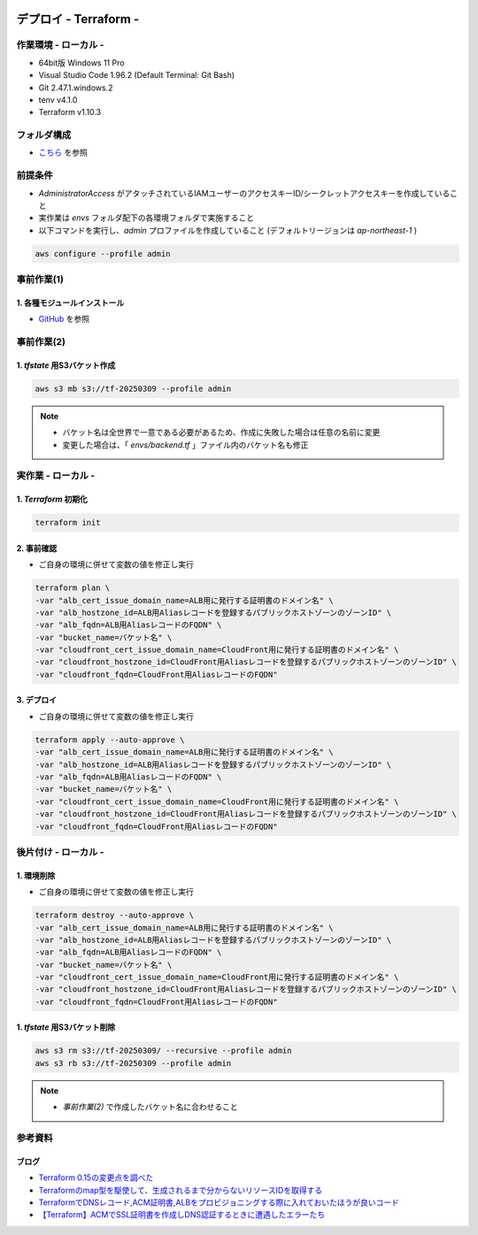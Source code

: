 .. image:: ./doc/001samune.png

=====================================================================
デプロイ - Terraform -
=====================================================================

作業環境 - ローカル -
=====================================================================
* 64bit版 Windows 11 Pro
* Visual Studio Code 1.96.2 (Default Terminal: Git Bash)
* Git 2.47.1.windows.2
* tenv v4.1.0
* Terraform v1.10.3

フォルダ構成
=====================================================================
* `こちら <./folder.md>`_ を参照

前提条件
=====================================================================
* *AdministratorAccess* がアタッチされているIAMユーザーのアクセスキーID/シークレットアクセスキーを作成していること
* 実作業は *envs* フォルダ配下の各環境フォルダで実施すること
* 以下コマンドを実行し、*admin* プロファイルを作成していること (デフォルトリージョンは *ap-northeast-1* )

.. code-block:: bash

  aws configure --profile admin

事前作業(1)
=====================================================================
1. 各種モジュールインストール
---------------------------------------------------------------------
* `GitHub <https://github.com/tyskJ/common-environment-setup>`_ を参照

事前作業(2)
=====================================================================
1. *tfstate* 用S3バケット作成
---------------------------------------------------------------------
.. code-block:: bash

  aws s3 mb s3://tf-20250309 --profile admin

.. note::

  * バケット名は全世界で一意である必要があるため、作成に失敗した場合は任意の名前に変更
  * 変更した場合は、「 *envs/backend.tf* 」ファイル内のバケット名も修正

実作業 - ローカル -
=====================================================================
1. *Terraform* 初期化
---------------------------------------------------------------------
.. code-block:: bash

  terraform init

2. 事前確認
---------------------------------------------------------------------
* ご自身の環境に併せて変数の値を修正し実行

.. code-block:: bash

  terraform plan \
  -var "alb_cert_issue_domain_name=ALB用に発行する証明書のドメイン名" \
  -var "alb_hostzone_id=ALB用Aliasレコードを登録するパブリックホストゾーンのゾーンID" \
  -var "alb_fqdn=ALB用AliasレコードのFQDN" \
  -var "bucket_name=バケット名" \
  -var "cloudfront_cert_issue_domain_name=CloudFront用に発行する証明書のドメイン名" \
  -var "cloudfront_hostzone_id=CloudFront用Aliasレコードを登録するパブリックホストゾーンのゾーンID" \
  -var "cloudfront_fqdn=CloudFront用AliasレコードのFQDN"

3. デプロイ
---------------------------------------------------------------------
* ご自身の環境に併せて変数の値を修正し実行

.. code-block:: bash

  terraform apply --auto-approve \
  -var "alb_cert_issue_domain_name=ALB用に発行する証明書のドメイン名" \
  -var "alb_hostzone_id=ALB用Aliasレコードを登録するパブリックホストゾーンのゾーンID" \
  -var "alb_fqdn=ALB用AliasレコードのFQDN" \
  -var "bucket_name=バケット名" \
  -var "cloudfront_cert_issue_domain_name=CloudFront用に発行する証明書のドメイン名" \
  -var "cloudfront_hostzone_id=CloudFront用Aliasレコードを登録するパブリックホストゾーンのゾーンID" \
  -var "cloudfront_fqdn=CloudFront用AliasレコードのFQDN"

後片付け - ローカル -
=====================================================================
1. 環境削除
---------------------------------------------------------------------
* ご自身の環境に併せて変数の値を修正し実行

.. code-block:: bash

  terraform destroy --auto-approve \
  -var "alb_cert_issue_domain_name=ALB用に発行する証明書のドメイン名" \
  -var "alb_hostzone_id=ALB用Aliasレコードを登録するパブリックホストゾーンのゾーンID" \
  -var "alb_fqdn=ALB用AliasレコードのFQDN" \
  -var "bucket_name=バケット名" \
  -var "cloudfront_cert_issue_domain_name=CloudFront用に発行する証明書のドメイン名" \
  -var "cloudfront_hostzone_id=CloudFront用Aliasレコードを登録するパブリックホストゾーンのゾーンID" \
  -var "cloudfront_fqdn=CloudFront用AliasレコードのFQDN"

1. *tfstate* 用S3バケット削除
---------------------------------------------------------------------
.. code-block:: bash

  aws s3 rm s3://tf-20250309/ --recursive --profile admin
  aws s3 rb s3://tf-20250309 --profile admin

.. note::

  * *事前作業(2)* で作成したバケット名に合わせること

参考資料
=====================================================================
ブログ
---------------------------------------------------------------------
* `Terraform 0.15の変更点を調べた <https://dev.classmethod.jp/articles/terraform-015/#toc-providerconfiguration_aliases>`_
* `Terraformのmap型を駆使して、生成されるまで分からないリソースIDを取得する <https://tech.nri-net.com/entry/terraform_map_get_resource_id>`_
* `TerraformでDNSレコード,ACM証明書,ALBをプロビジョニングする際に入れておいたほうが良いコード <https://dev.classmethod.jp/articles/dnsrecord-acm-alb-with-terraform/>`_
* `【Terraform】ACMでSSL証明書を作成しDNS認証するときに遭遇したエラーたち <https://zenn.dev/kuuki/articles/error-aws-terraform-acm-dns-auth>`_
